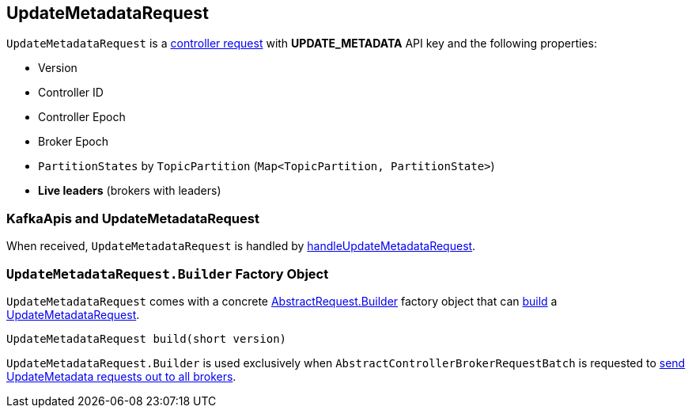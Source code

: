 == [[UpdateMetadataRequest]] UpdateMetadataRequest

[[UPDATE_METADATA]][[creating-instance]]
`UpdateMetadataRequest` is a <<kafka-controller-AbstractControlRequest.adoc#, controller request>> with *UPDATE_METADATA* API key and the following properties:

* [[version]] Version
* [[controllerId]] Controller ID
* [[controllerEpoch]] Controller Epoch
* [[brokerEpoch]] Broker Epoch
* [[partitionStates]] `PartitionStates` by `TopicPartition` (`Map<TopicPartition, PartitionState>`)
* [[liveBrokers]] *Live leaders* (brokers with leaders)

=== [[KafkaApis]] KafkaApis and UpdateMetadataRequest

When received, `UpdateMetadataRequest` is handled by <<kafka-server-KafkaApis.adoc#handleUpdateMetadataRequest, handleUpdateMetadataRequest>>.

=== [[UpdateMetadataRequest.Builder]][[Builder]][[build]] `UpdateMetadataRequest.Builder` Factory Object

`UpdateMetadataRequest` comes with a concrete <<kafka-common-requests-AbstractRequest.adoc#Builder, AbstractRequest.Builder>> factory object that can <<kafka-common-requests-AbstractRequest-Builder.adoc#build, build>> a <<UpdateMetadataRequest, UpdateMetadataRequest>>.

[source, java]
----
UpdateMetadataRequest build(short version)
----

`UpdateMetadataRequest.Builder` is used exclusively when `AbstractControllerBrokerRequestBatch` is requested to <<kafka-controller-AbstractControllerBrokerRequestBatch.adoc#sendUpdateMetadataRequests, send UpdateMetadata requests out to all brokers>>.
